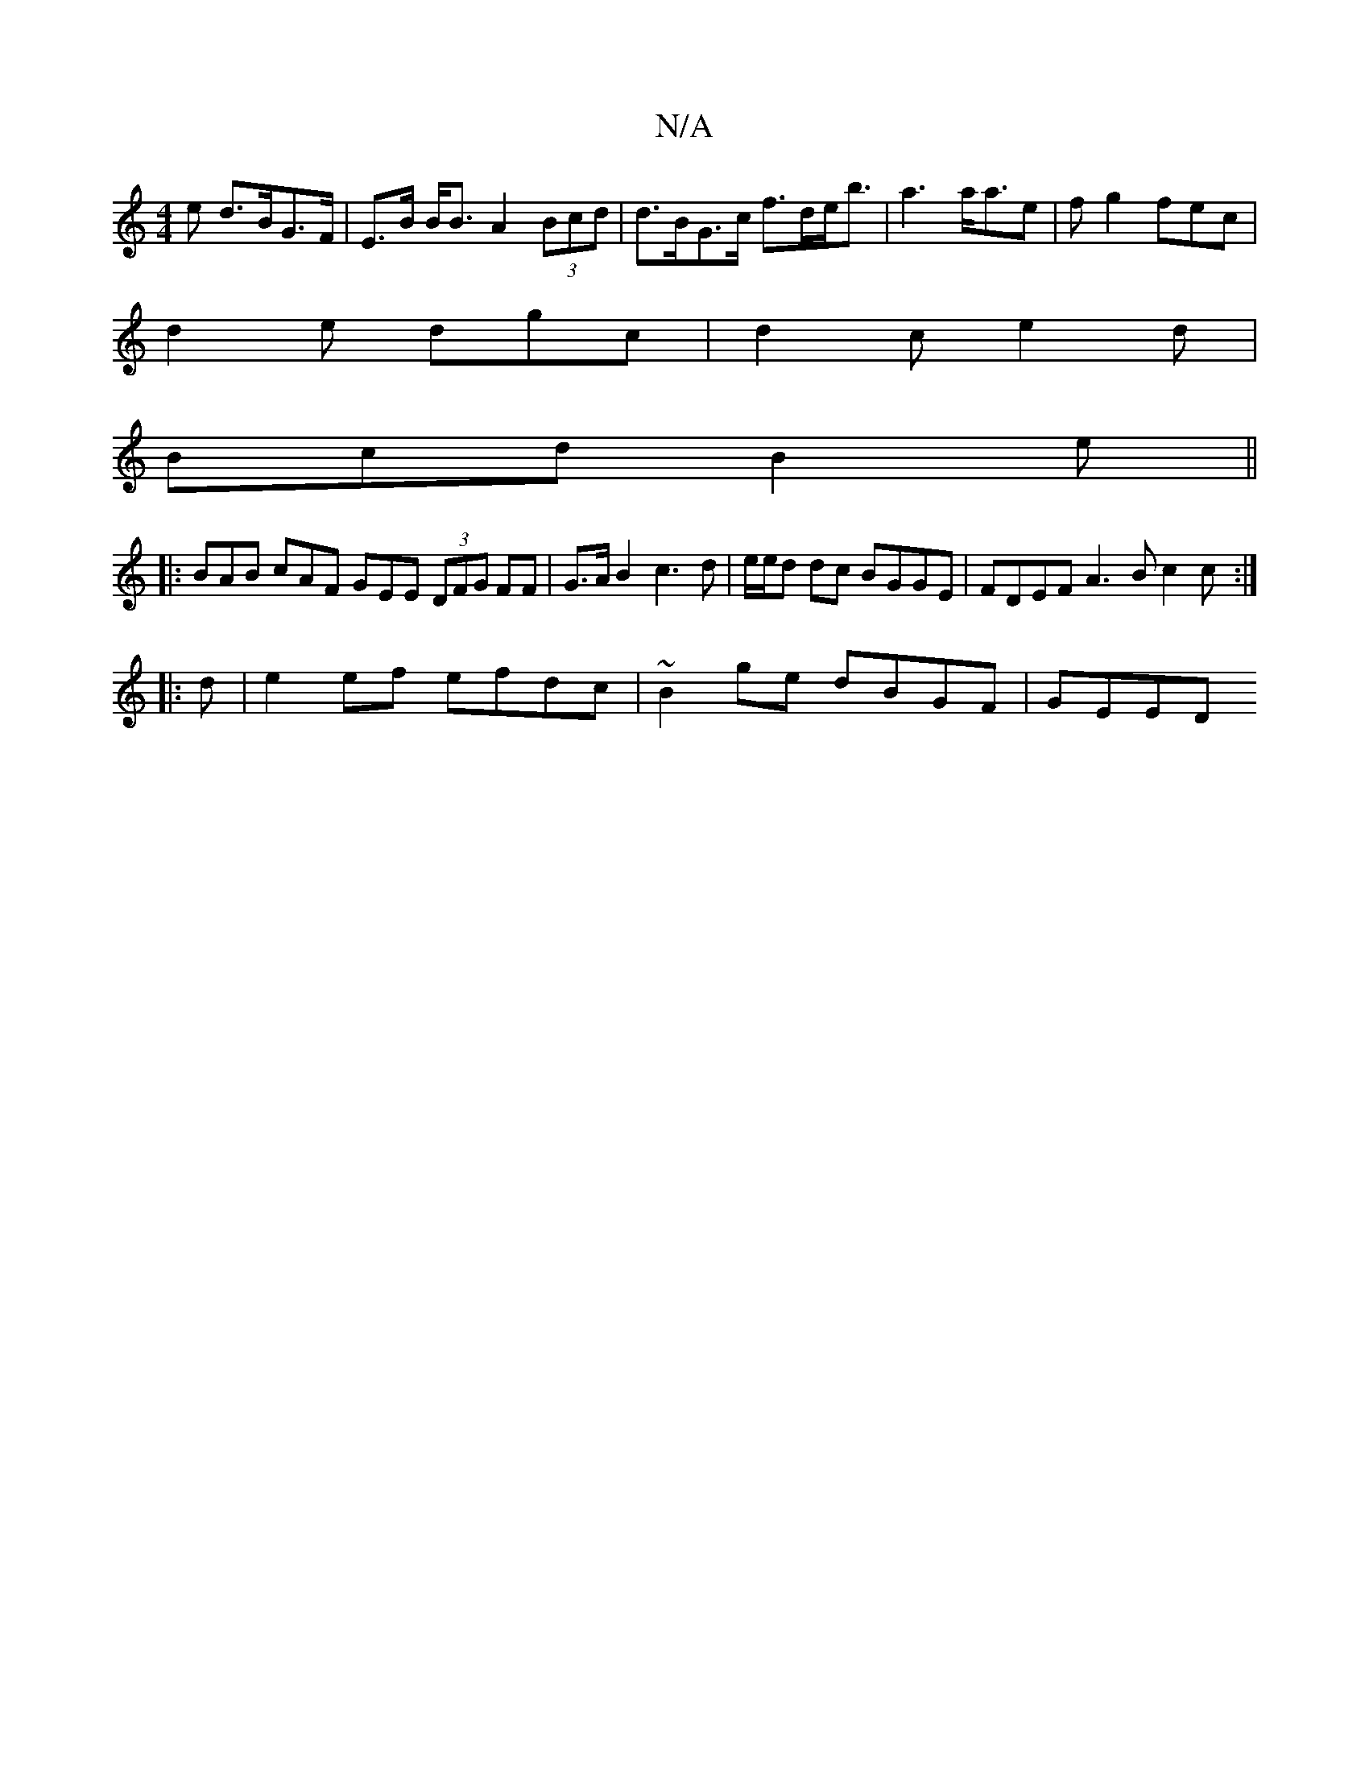 X:1
T:N/A
M:4/4
R:N/A
K:Cmajor
e d>BG>F | E>B B<B A2 (3Bcd | d>BG>c f>de<b | a3 a<ae | fg2 fec |
d2 e dgc | d2c e2 d |
Bcd B2e ||
|: BAB cAF GEE (3DFG FF|G>AB2 c3d|e/e/d dc BGGE | FDEF A3B c2 c :|
|:d|e2 ef efdc |~B2 ge dBGF | GEED